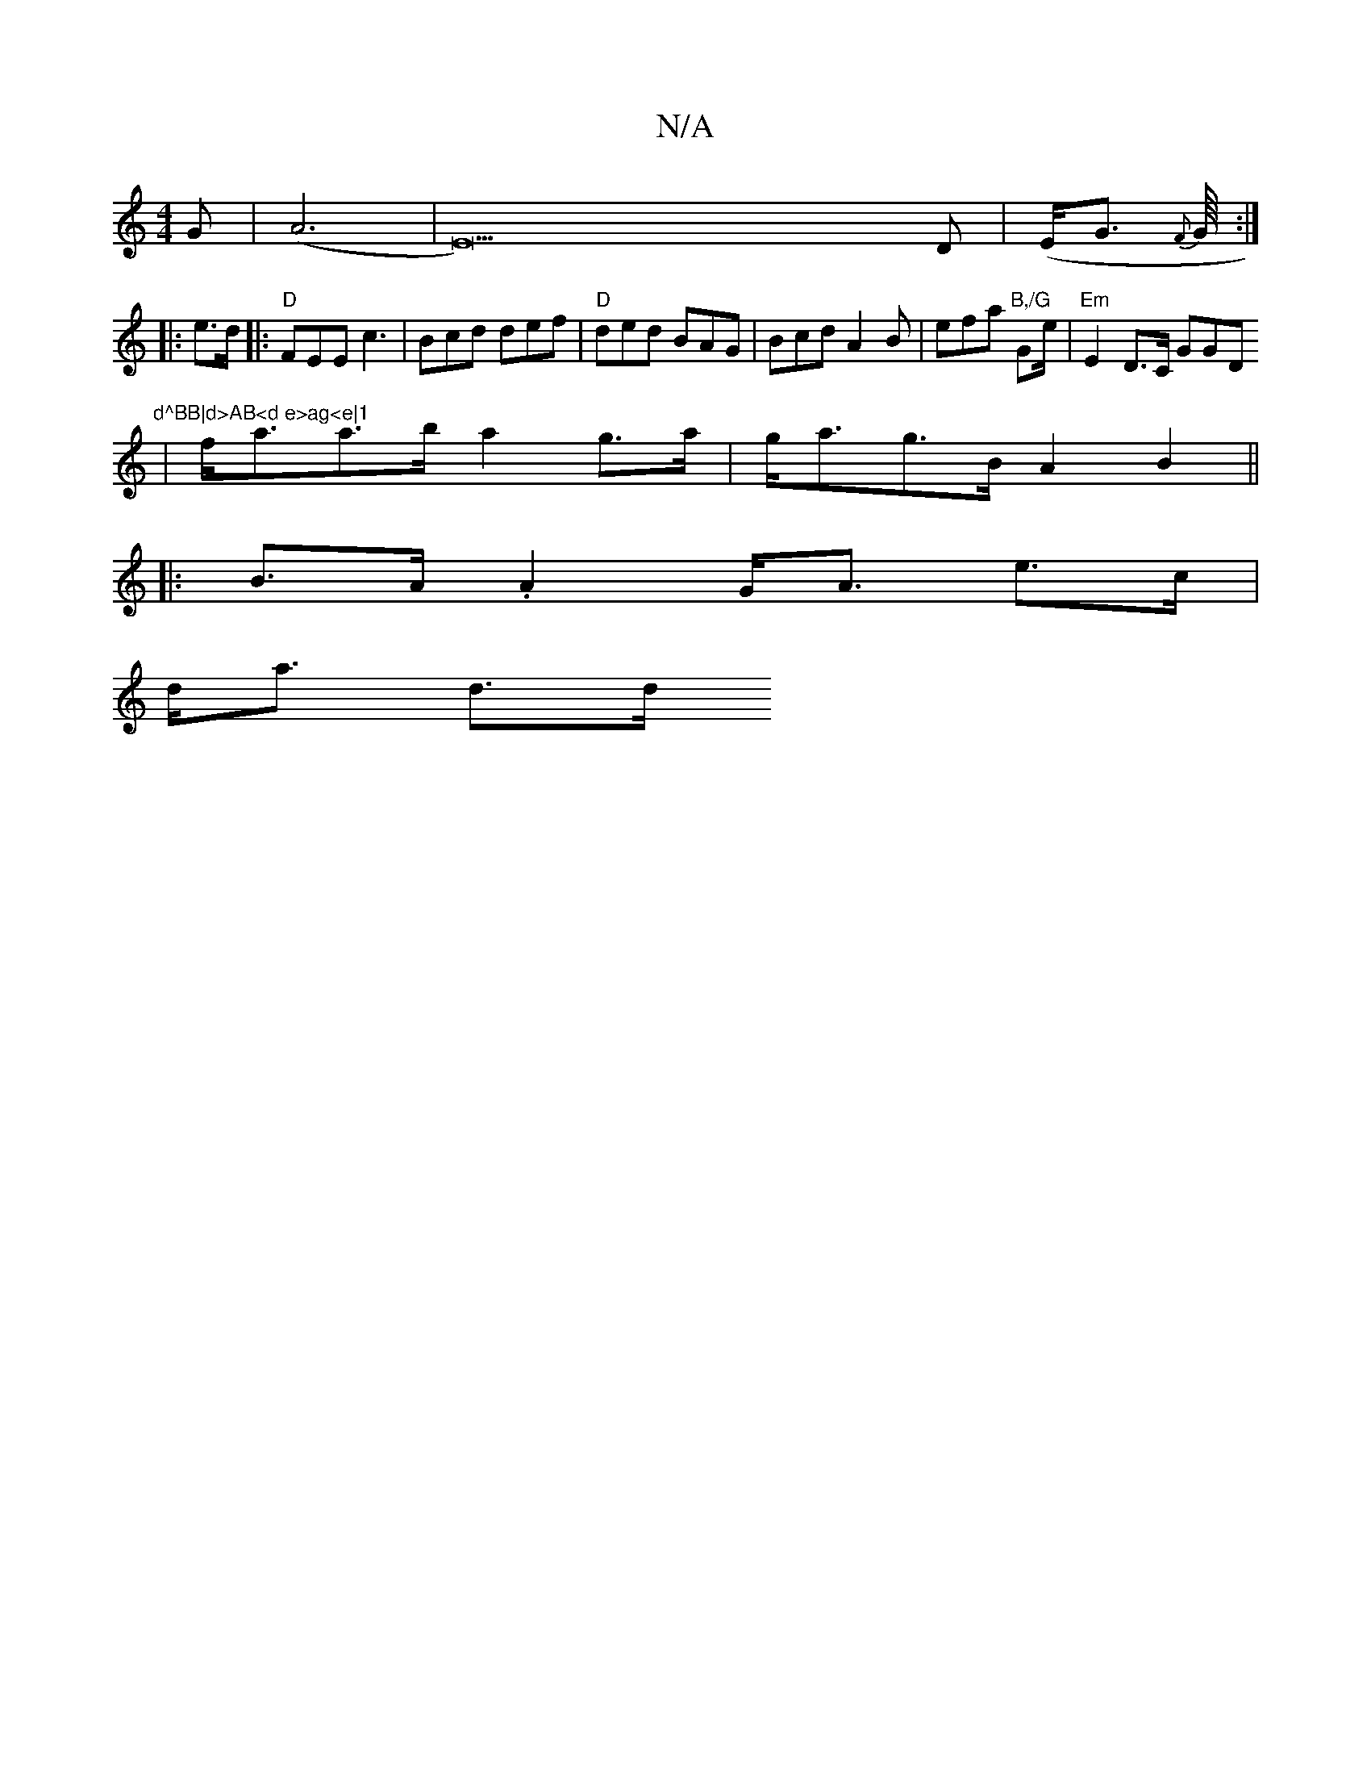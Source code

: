 X:1
T:N/A
M:4/4
R:N/A
K:Cmajor
G | (A6|E42)D|(E<G {F}G1/8:|
|: e>d |:"D"FEE c3|Bcd def|"D"ded BAG | Bcd A2B | efa "B,/G"Ge/2/2|"Em"E2 D>C G2/G" "Dm"d^BB|d>AB<d e>ag<e|1
| f<aa>b a2 g>a | g<ag>B A2 B2 ||
|: B>A .A2 G<A e>c |
d<a d>d